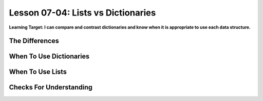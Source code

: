 .. qnum::
   :start: 1
   :prefix: u0704-

..  Copyright (C) 2016 Timothy Chen.  Permission is granted to copy, distribute
    and/or modify this document under the terms of the GNU Free Documentation
    License, Version 1.3 or any later version published by the Free Software
    Foundation; with the Invariant Sections being Contributor List, Lesson 00-01: 
    Introduction To The Course, no Front-Cover Texts, and no Back-Cover Texts.  
    A copy of the license is included in the section entitled "GNU Free 
    Documentation License".


Lesson 07-04: Lists vs Dictionaries
===================================

**Learning Target: I can compare and contrast dictionaries and know when it is appropriate to use each data structure.**

The Differences
---------------

When To Use Dictionaries
------------------------

When To Use Lists
-----------------

Checks For Understanding
------------------------
